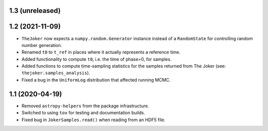 1.3 (unreleased)
----------------


1.2 (2021-11-09)
----------------

- ``TheJoker`` now expects a ``numpy.random.Generator`` instance instead of a
  ``RandomState`` for controlling random number generation.

- Renamed ``t0`` to ``t_ref`` in places where it actually represents a reference
  time.

- Added functionality to compute ``t0``, i.e. the time of phase=0, for samples.

- Added functions to compute time-sampling statistics for the samples returned
  from The Joker (see: ``thejoker.samples_analysis``).

- Fixed a bug in the ``UniformLog`` distribution that affected running MCMC.

1.1 (2020-04-19)
----------------

- Removed ``astropy-helpers`` from the package infrastructure.
- Switched to using ``tox`` for testing and documentation builds.
- Fixed bug in ``JokerSamples.read()`` when reading from an HDF5 file.
